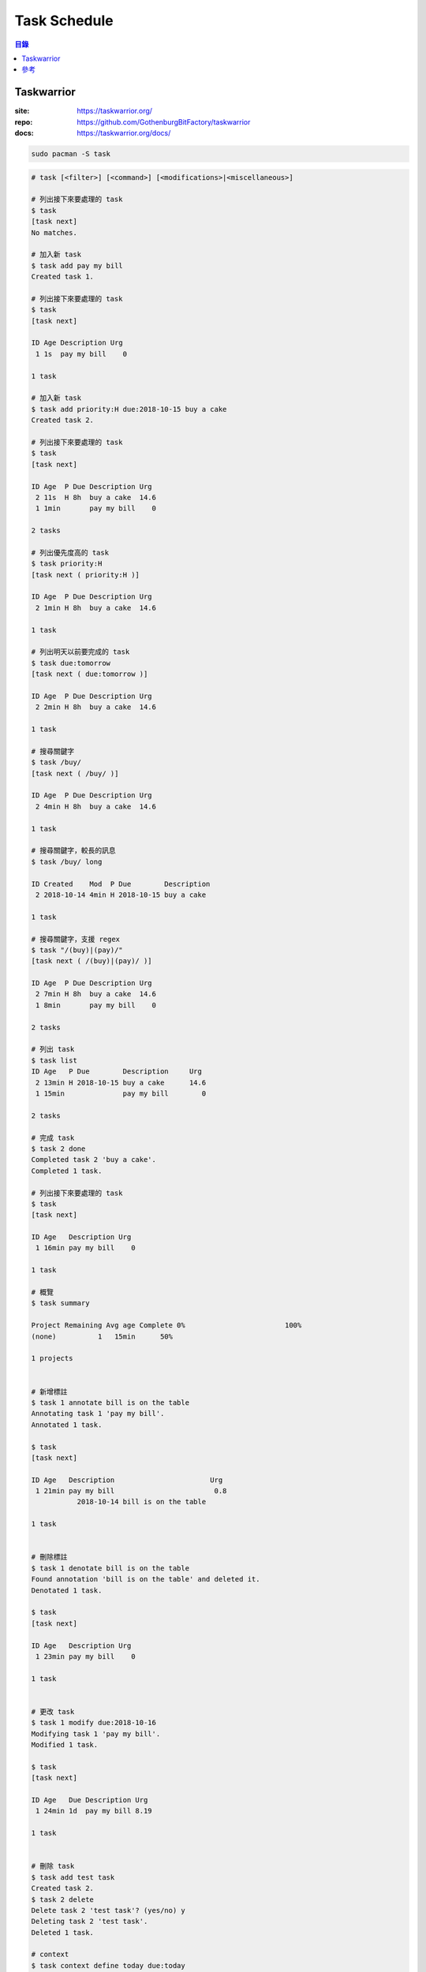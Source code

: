 ========================================
Task Schedule
========================================


.. contents:: 目錄


Taskwarrior
========================================

:site: https://taskwarrior.org/
:repo: https://github.com/GothenburgBitFactory/taskwarrior
:docs: https://taskwarrior.org/docs/

.. code-block:: sh

    sudo pacman -S task


.. code-block:: sh

    # task [<filter>] [<command>] [<modifications>|<miscellaneous>]

    # 列出接下來要處理的 task
    $ task
    [task next]
    No matches.

    # 加入新 task
    $ task add pay my bill
    Created task 1.

    # 列出接下來要處理的 task
    $ task
    [task next]

    ID Age Description Urg
     1 1s  pay my bill    0

    1 task

    # 加入新 task
    $ task add priority:H due:2018-10-15 buy a cake
    Created task 2.

    # 列出接下來要處理的 task
    $ task
    [task next]

    ID Age  P Due Description Urg
     2 11s  H 8h  buy a cake  14.6
     1 1min       pay my bill    0

    2 tasks

    # 列出優先度高的 task
    $ task priority:H
    [task next ( priority:H )]

    ID Age  P Due Description Urg
     2 1min H 8h  buy a cake  14.6

    1 task

    # 列出明天以前要完成的 task
    $ task due:tomorrow
    [task next ( due:tomorrow )]

    ID Age  P Due Description Urg
     2 2min H 8h  buy a cake  14.6

    1 task

    # 搜尋關鍵字
    $ task /buy/
    [task next ( /buy/ )]

    ID Age  P Due Description Urg
     2 4min H 8h  buy a cake  14.6

    1 task

    # 搜尋關鍵字，較長的訊息
    $ task /buy/ long

    ID Created    Mod  P Due        Description
     2 2018-10-14 4min H 2018-10-15 buy a cake

    1 task

    # 搜尋關鍵字，支援 regex
    $ task "/(buy)|(pay)/"
    [task next ( /(buy)|(pay)/ )]

    ID Age  P Due Description Urg
     2 7min H 8h  buy a cake  14.6
     1 8min       pay my bill    0

    2 tasks

    # 列出 task
    $ task list
    ID Age   P Due        Description     Urg
     2 13min H 2018-10-15 buy a cake      14.6
     1 15min              pay my bill        0

    2 tasks

    # 完成 task
    $ task 2 done
    Completed task 2 'buy a cake'.
    Completed 1 task.

    # 列出接下來要處理的 task
    $ task
    [task next]

    ID Age   Description Urg
     1 16min pay my bill    0

    1 task

    # 概覽
    $ task summary

    Project Remaining Avg age Complete 0%                        100%
    (none)          1   15min      50%

    1 projects


    # 新增標註
    $ task 1 annotate bill is on the table
    Annotating task 1 'pay my bill'.
    Annotated 1 task.

    $ task
    [task next]

    ID Age   Description                       Urg
     1 21min pay my bill                        0.8
               2018-10-14 bill is on the table

    1 task


    # 刪除標註
    $ task 1 denotate bill is on the table
    Found annotation 'bill is on the table' and deleted it.
    Denotated 1 task.

    $ task
    [task next]

    ID Age   Description Urg
     1 23min pay my bill    0

    1 task


    # 更改 task
    $ task 1 modify due:2018-10-16
    Modifying task 1 'pay my bill'.
    Modified 1 task.

    $ task
    [task next]

    ID Age   Due Description Urg
     1 24min 1d  pay my bill 8.19

    1 task


    # 刪除 task
    $ task add test task
    Created task 2.
    $ task 2 delete
    Delete task 2 'test task'? (yes/no) y
    Deleting task 2 'test task'.
    Deleted 1 task.

    # context
    $ task context define today due:today
    Are you sure you want to add 'context.today' with a value of 'due:today'? (yes/no) y
    Context 'today' defined. Use 'task context today' to activate.
    $ task context today
    Context 'today' set. Use 'task context none' to remove.
    $ task
    No matches.
    $ task add today task due:today
    Created task 2.
    $ task

    ID Age Due  Description Urg
     2 1s  -15h today task   9.1

    1 task
    $ task context none
    Context unset.
    $ task
    [task next]

    ID Age   Due  Description Urg
     2 59s   -15h today task   9.1
     1 28min 1d   pay my bill 8.19

    2 tasks


    # context，用更多條件 filter
    $ task context define work project:mycompany
    $ task add project:mycompany hire a programmer
    $ task context work


    # 紀錄 task 處理時間
    $ task 2 start
    $ task 2 stop


    # 圖表
    $ task burndown
    $ task burndown.daily
    $ task burndown.monthly

    # export 成 JSON
    $ task export


    # task 需要另一個 task

    # 日曆
    $ task calendar

    # 一次為 routine 事項建立 tasks
    $ task add Go to work due:monday recur:weekly


結合 Timewarrior：

.. code-block:: sh

    $ sudo pacman -S timew
    $ cp /usr/share/doc/timew/ext/on-modify.timewarrior ~/.task/hooks/
    $ chmod +x ~/.task/hooks/on-modify.timewarrior
    $ task diagnostics

    # timew 會追蹤每個 task 每次花費的時間並加總
    $ task <id> start
    $ task <id> stop


情境：

.. code-block:: sh

    TODO



參考
========================================

* `TrelloWarrior - sync Taskwarrior projects with Trello boards <https://github.com/ogarcia/trellowarrior>`_
* `Timewarrior <https://taskwarrior.org/docs/timewarrior/>`_
